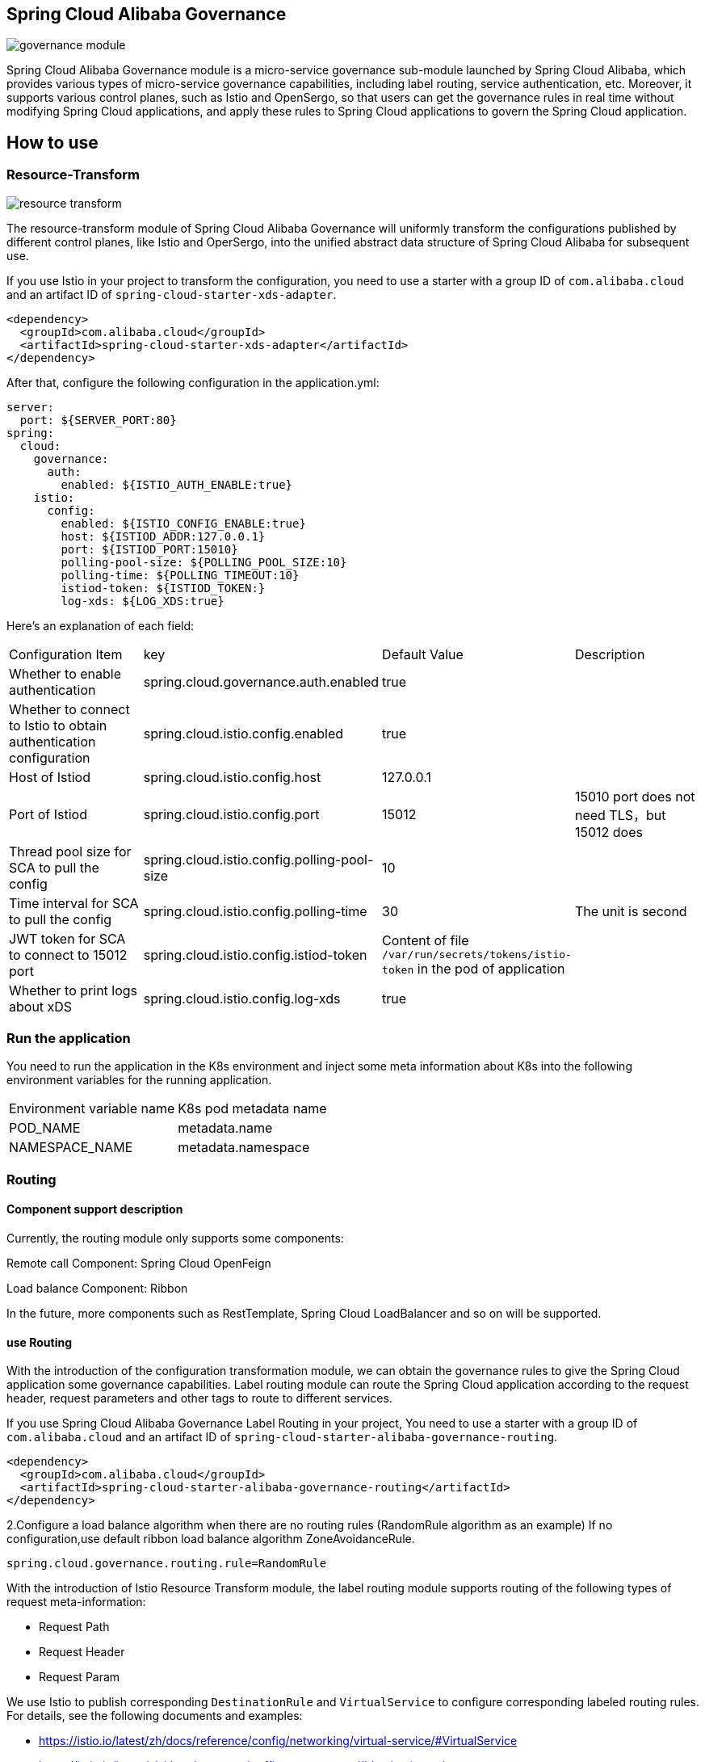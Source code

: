 == Spring Cloud Alibaba Governance

image::pic/governance-module.png[]

Spring Cloud Alibaba Governance module is a micro-service governance sub-module launched by Spring Cloud Alibaba, which provides various types of micro-service governance capabilities, including label routing, service authentication, etc. Moreover, it supports various control planes, such as Istio and OpenSergo, so that users can get the governance rules in real time without modifying Spring Cloud applications, and apply these rules to Spring Cloud applications to govern the Spring Cloud application.

== How to use

=== Resource-Transform
image::pic/resource-transform.png[]

The resource-transform module of Spring Cloud Alibaba Governance will uniformly transform the configurations published by different control planes, like Istio and OperSergo, into the unified abstract data structure of Spring Cloud Alibaba for subsequent use.

If you use Istio in your project to transform the configuration, you need to use a starter with a group ID of `com.alibaba.cloud` and an artifact ID of `spring-cloud-starter-xds-adapter`.
[source,xml,indent=0]
----
<dependency>
  <groupId>com.alibaba.cloud</groupId>
  <artifactId>spring-cloud-starter-xds-adapter</artifactId>
</dependency>
----

After that, configure the following configuration in the application.yml:

[source,yaml,indent=0]
----
server:
  port: ${SERVER_PORT:80}
spring:
  cloud:
    governance:
      auth:
        enabled: ${ISTIO_AUTH_ENABLE:true}
    istio:
      config:
        enabled: ${ISTIO_CONFIG_ENABLE:true}
        host: ${ISTIOD_ADDR:127.0.0.1}
        port: ${ISTIOD_PORT:15010}
        polling-pool-size: ${POLLING_POOL_SIZE:10}
        polling-time: ${POLLING_TIMEOUT:10}
        istiod-token: ${ISTIOD_TOKEN:}
        log-xds: ${LOG_XDS:true}
----

Here's an explanation of each field:
|===
|Configuration Item|key|Default Value|Description
|Whether to enable authentication| spring.cloud.governance.auth.enabled|true|
|Whether to connect to Istio to obtain authentication configuration| spring.cloud.istio.config.enabled|true|
|Host of Istiod| spring.cloud.istio.config.host|127.0.0.1|
|Port of Istiod| spring.cloud.istio.config.port|15012|15010 port does not need TLS，but 15012 does
|Thread pool size for SCA to pull the config| spring.cloud.istio.config.polling-pool-size|10|
|Time interval for SCA to pull the config| spring.cloud.istio.config.polling-time|30|The unit is second
|JWT token for SCA to connect to 15012 port| spring.cloud.istio.config.istiod-token|Content of file `/var/run/secrets/tokens/istio-token` in the pod of application|
|Whether to print logs about xDS| spring.cloud.istio.config.log-xds|true|
|===

### Run the application
You need to run the application in the K8s environment and inject some meta information about K8s into the following environment variables for the running application.

|===
|Environment variable name|K8s pod metadata name
|POD_NAME|metadata.name
|NAMESPACE_NAME|metadata.namespace
|===

=== Routing
==== Component support description

Currently, the routing module only supports some components:

Remote call Component: Spring Cloud OpenFeign

Load balance Component: Ribbon

In the future, more components such as RestTemplate, Spring Cloud LoadBalancer and so on will be supported.

==== use Routing
With the introduction of the configuration transformation module, we can obtain the governance rules to give the Spring Cloud application some governance capabilities. Label routing module can route the Spring Cloud application according to the request header, request parameters and other tags to route to different services.

If you use Spring Cloud Alibaba Governance Label Routing in your project, You need to use a starter with a group ID of `com.alibaba.cloud` and an artifact ID of `spring-cloud-starter-alibaba-governance-routing`.
[source,xml,indent=0]
----
<dependency>
  <groupId>com.alibaba.cloud</groupId>
  <artifactId>spring-cloud-starter-alibaba-governance-routing</artifactId>
</dependency>
----

2.Configure a load balance algorithm when there are no routing rules (RandomRule algorithm as an example)
If no configuration,use default ribbon load balance algorithm ZoneAvoidanceRule.
----
spring.cloud.governance.routing.rule=RandomRule
----

With the introduction of Istio Resource Transform module, the label routing module supports routing of the following types of request meta-information:

* Request Path
* Request Header
* Request Param

We use Istio to publish corresponding `DestinationRule` and `VirtualService` to configure corresponding labeled routing rules. For details, see the following documents and examples:

* https://istio.io/latest/zh/docs/reference/config/networking/virtual-service/#VirtualService
* https://istio.io/latest/zh/docs/concepts/traffic-management/#destination-rules
* spring-cloud-alibaba-examples/governance-example/label-routing-example/istio-label-routing-consumer-example

=== Use Authentication
image::pic/auth-process.png[]

With the introduction of the configuration transformation module, we can obtain the governance rules to give the Spring Cloud application some governance capabilities. The Authentication module provides various authentication modes for Spring Cloud applications, such as IP blacklist and whitelist and JWT authentication.

If you use Istio in your project to transform the configuration, you need to use a starter with a group ID of `com.alibaba.cloud` and an artifact ID of `spring-cloud-starter-alibaba-governance-auth`.

[source,xml,indent=0]
----
<dependency>
  <groupId>com.alibaba.cloud</groupId>
  <artifactId>spring-cloud-starter-alibaba-governance-auth</artifactId>
</dependency>
----

We use Istio to publish corresponding `AuthorizationPolicy` and `RequestAuthentication` to configure corresponding Authentication rules. For details, see the following documents and examples

* https://istio.io/latest/zh/docs/reference/config/security/request_authentication/
* https://istio.io/latest/zh/docs/reference/config/security/authorization-policy/
* spring-cloud-alibaba-examples/governance-example/authentication-example/istio-authentication-provider-mvc-example
* spring-cloud-alibaba-examples/governance-example/authentication-example/istio-authentication-provider-webflux-example
